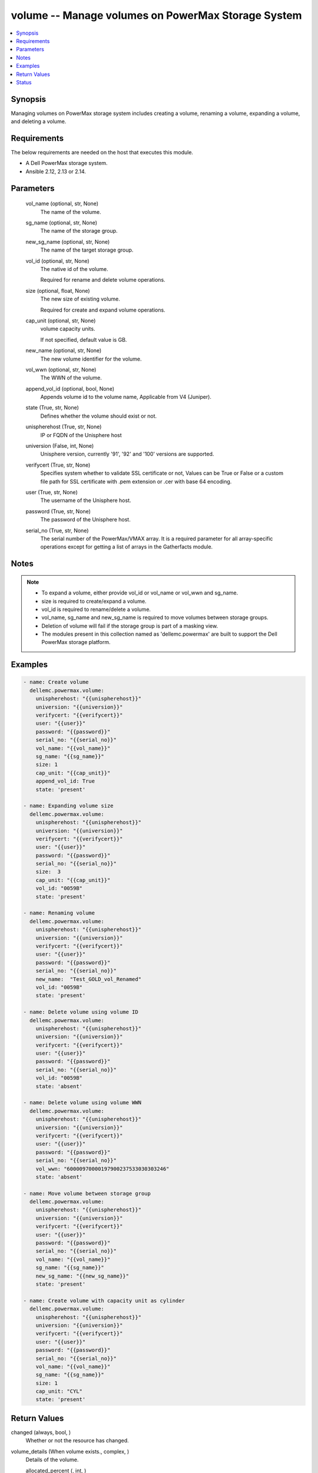 .. _volume_module:


volume -- Manage volumes on PowerMax Storage System
===================================================

.. contents::
   :local:
   :depth: 1


Synopsis
--------

Managing volumes on PowerMax storage system includes creating a volume, renaming a volume, expanding a volume, and deleting a volume.



Requirements
------------
The below requirements are needed on the host that executes this module.

- A Dell PowerMax storage system.
- Ansible 2.12, 2.13 or 2.14.



Parameters
----------

  vol_name (optional, str, None)
    The name of the volume.


  sg_name (optional, str, None)
    The name of the storage group.


  new_sg_name (optional, str, None)
    The name of the target storage group.


  vol_id (optional, str, None)
    The native id of the volume.

    Required for rename and delete volume operations.


  size (optional, float, None)
    The new size of existing volume.

    Required for create and expand volume operations.


  cap_unit (optional, str, None)
    volume capacity units.

    If not specified, default value is GB.


  new_name (optional, str, None)
    The new volume identifier for the volume.


  vol_wwn (optional, str, None)
    The WWN of the volume.


  append_vol_id (optional, bool, None)
    Appends volume id to the volume name, Applicable from V4 (Juniper).


  state (True, str, None)
    Defines whether the volume should exist or not.


  unispherehost (True, str, None)
    IP or FQDN of the Unisphere host


  universion (False, int, None)
    Unisphere version, currently '91', '92' and '100' versions are supported.


  verifycert (True, str, None)
    Specifies system whether to validate SSL certificate or not, Values can be True or False or a custom file path for SSL certificate with .pem extension or .cer with base 64 encoding.


  user (True, str, None)
    The username of the Unisphere host.


  password (True, str, None)
    The password of the Unisphere host.


  serial_no (True, str, None)
    The serial number of the PowerMax/VMAX array. It is a required parameter for all array-specific operations except for getting a list of arrays in the Gatherfacts module.





Notes
-----

.. note::
   - To expand a volume, either provide vol_id or vol_name or vol_wwn and sg_name.
   - size is required to create/expand a volume.
   - vol_id is required to rename/delete a volume.
   - vol_name, sg_name and new_sg_name is required to move volumes between storage groups.
   - Deletion of volume will fail if the storage group is part of a masking view.
   - The modules present in this collection named as 'dellemc.powermax' are built to support the Dell PowerMax storage platform.




Examples
--------

.. code-block:: yaml+jinja

    
    - name: Create volume
      dellemc.powermax.volume:
        unispherehost: "{{unispherehost}}"
        universion: "{{universion}}"
        verifycert: "{{verifycert}}"
        user: "{{user}}"
        password: "{{password}}"
        serial_no: "{{serial_no}}"
        vol_name: "{{vol_name}}"
        sg_name: "{{sg_name}}"
        size: 1
        cap_unit: "{{cap_unit}}"
        append_vol_id: True
        state: 'present'

    - name: Expanding volume size
      dellemc.powermax.volume:
        unispherehost: "{{unispherehost}}"
        universion: "{{universion}}"
        verifycert: "{{verifycert}}"
        user: "{{user}}"
        password: "{{password}}"
        serial_no: "{{serial_no}}"
        size:  3
        cap_unit: "{{cap_unit}}"
        vol_id: "0059B"
        state: 'present'

    - name: Renaming volume
      dellemc.powermax.volume:
        unispherehost: "{{unispherehost}}"
        universion: "{{universion}}"
        verifycert: "{{verifycert}}"
        user: "{{user}}"
        password: "{{password}}"
        serial_no: "{{serial_no}}"
        new_name:  "Test_GOLD_vol_Renamed"
        vol_id: "0059B"
        state: 'present'

    - name: Delete volume using volume ID
      dellemc.powermax.volume:
        unispherehost: "{{unispherehost}}"
        universion: "{{universion}}"
        verifycert: "{{verifycert}}"
        user: "{{user}}"
        password: "{{password}}"
        serial_no: "{{serial_no}}"
        vol_id: "0059B"
        state: 'absent'

    - name: Delete volume using volume WWN
      dellemc.powermax.volume:
        unispherehost: "{{unispherehost}}"
        universion: "{{universion}}"
        verifycert: "{{verifycert}}"
        user: "{{user}}"
        password: "{{password}}"
        serial_no: "{{serial_no}}"
        vol_wwn: "60000970000197900237533030303246"
        state: 'absent'

    - name: Move volume between storage group
      dellemc.powermax.volume:
        unispherehost: "{{unispherehost}}"
        universion: "{{universion}}"
        verifycert: "{{verifycert}}"
        user: "{{user}}"
        password: "{{password}}"
        serial_no: "{{serial_no}}"
        vol_name: "{{vol_name}}"
        sg_name: "{{sg_name}}"
        new_sg_name: "{{new_sg_name}}"
        state: 'present'

    - name: Create volume with capacity unit as cylinder
      dellemc.powermax.volume:
        unispherehost: "{{unispherehost}}"
        universion: "{{universion}}"
        verifycert: "{{verifycert}}"
        user: "{{user}}"
        password: "{{password}}"
        serial_no: "{{serial_no}}"
        vol_name: "{{vol_name}}"
        sg_name: "{{sg_name}}"
        size: 1
        cap_unit: "CYL"
        state: 'present'



Return Values
-------------

changed (always, bool, )
  Whether or not the resource has changed.


volume_details (When volume exists., complex, )
  Details of the volume.


  allocated_percent (, int, )
    Allocated percentage the volume.


  cap_cyl (, int, )
    Number of cylinders.


  cap_gb (, int, )
    Volume capacity in GB.


  cap_mb (, int, )
    Volume capacity in MB.


  effective_wwn (, str, )
    Effective WWN of the volume.


  emulation (, str, )
    Volume emulation type.


  encapsulated (, bool, )
    Flag for encapsulation.


  has_effective_wwn (, str, )
    Flag for effective WWN presence.


  mobility_id_enabled (, bool, )
    Flag for enabling mobility.


  num_of_front_end_paths (, int, )
    Number of front end paths in the volume.


  num_of_storage_groups (, int, )
    Number of storage groups in which volume is present.


  pinned (, bool, )
    Pinned flag.


  rdfGroupId (, int, )
    RDFG number for volume.


  reserved (, bool, )
    Reserved flag.


  snapvx_source (, bool, )
    Source SnapVX flag.


  snapvx_target (, bool, )
    Target SnapVX flag.


  ssid (, str, )
    SSID of the volume.


  status (, str, )
    Volume status.


  storageGroupId (, str, )
    Storage group ID of the volume.


  storage_groups (, list, )
    List of storage groups for the volume.


  type (, str, )
    Type of the volume.


  volumeId (, str, )
    Unique ID of the volume.


  volume_identifier (, str, )
    Name identifier for the volume.


  wwn (, str, )
    WWN of the volume.






Status
------





Authors
~~~~~~~

- Vasudevu Lakhinana (@unknown) <ansible.team@dell.com>
- Akash Shendge (@shenda1) <ansible.team@dell.com>
- Ambuj Dubey (@AmbujDube) <ansible.team@dell.com>
- Pavan Mudunuri (@Pavan-Mudunuri) <ansible.team@dell.com>

